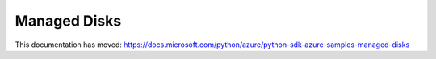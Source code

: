 Managed Disks
=============

This documentation has moved: https://docs.microsoft.com/python/azure/python-sdk-azure-samples-managed-disks

